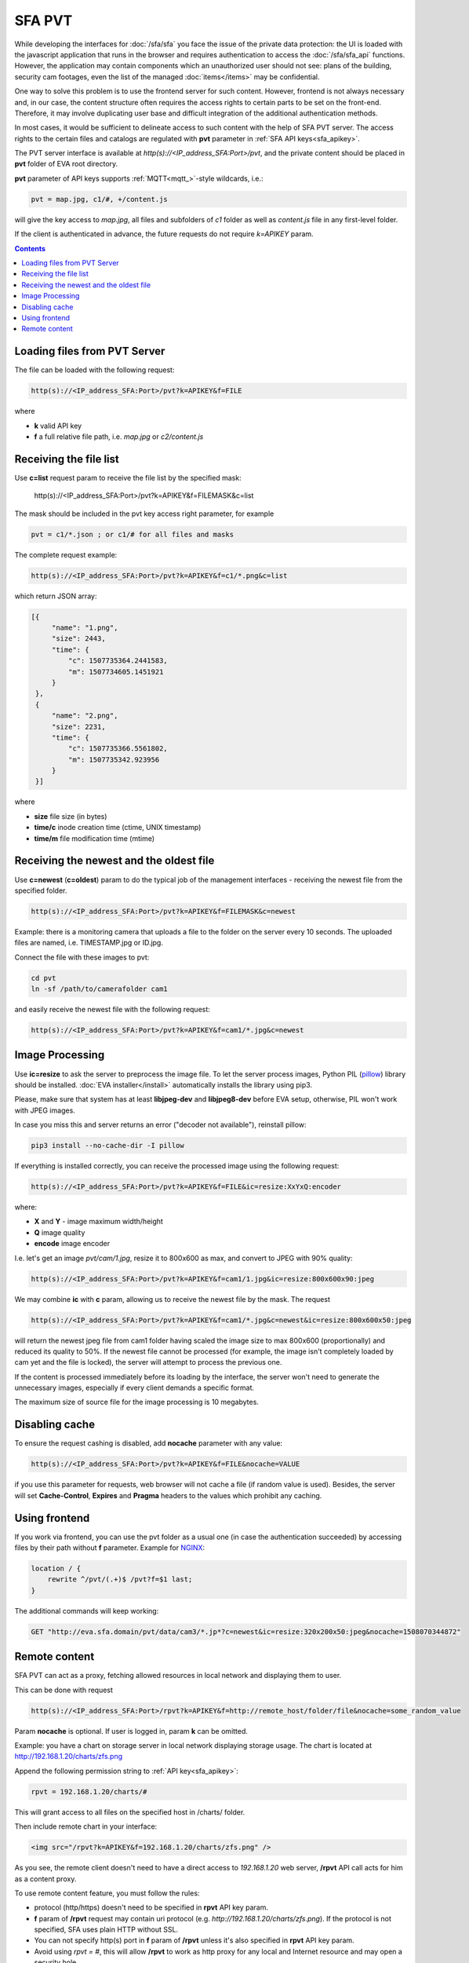 SFA PVT
*******

While developing the interfaces for :doc:`/sfa/sfa` you face the issue of the
private data protection: the UI is loaded with the javascript application that
runs in the browser and requires authentication to access the
:doc:`/sfa/sfa_api` functions. However, the application may contain components
which an unauthorized user should not see: plans of the building, security cam
footages, even the list of the managed :doc:`items</items>` may be
confidential.

One way to solve this problem is to use the frontend server for such content.
However, frontend is not always necessary and, in our case, the content
structure often requires the access rights to certain parts to be set on the
front-end. Therefore, it may involve duplicating user base and difficult
integration of the additional authentication methods.

In most cases, it would be sufficient to delineate access to such content with
the help of SFA PVT server. The access rights to the certain files and catalogs
are regulated with **pvt** parameter in :ref:`SFA API keys<sfa_apikey>`.

The PVT server interface is available at *http(s)://<IP_address_SFA:Port>/pvt*,
and the private content should be placed in **pvt** folder of EVA root
directory.

**pvt** parameter of API keys supports :ref:`MQTT<mqtt_>`-style wildcards,
i.e.:

.. code-block:: ini

    pvt = map.jpg, c1/#, +/content.js

will give the key access to *map.jpg*, all files and subfolders of *c1* folder
as well as *content.js* file in any first-level folder.

If the client is authenticated in advance, the future requests do not require
*k=APIKEY* param.

.. contents::

Loading files from PVT Server
=============================

The file can be loaded with the following request:

.. code-block:: bash

    http(s)://<IP_address_SFA:Port>/pvt?k=APIKEY&f=FILE

where

* **k** valid API key
* **f** a full relative file path, i.e. *map.jpg* or *c2/content.js*

Receiving the file list
=======================

Use **c=list** request param to receive the file list by the specified mask:

    http(s)://<IP_address_SFA:Port>/pvt?k=APIKEY&f=FILEMASK&c=list

The mask should be included in the pvt key access right parameter, for example

.. code-block:: ini

    pvt = c1/*.json ; or c1/# for all files and masks

The complete request example:

.. code-block:: bash

    http(s)://<IP_address_SFA:Port>/pvt?k=APIKEY&f=c1/*.png&c=list

which return JSON array:

.. code-block:: json

   [{
        "name": "1.png",
        "size": 2443,
        "time": {
            "c": 1507735364.2441583,
            "m": 1507734605.1451921
        }
    },
    {
        "name": "2.png",
        "size": 2231,
        "time": {
            "c": 1507735366.5561802,
            "m": 1507735342.923956
        }
    }] 

where

* **size** file size (in bytes)
* **time/c** inode creation time (ctime, UNIX timestamp)
* **time/m** file modification time (mtime)

Receiving the newest and the oldest file
========================================

Use **c=newest** (**c=oldest**) param to do the typical job of the management
interfaces - receiving the newest file from the specified folder.

.. code-block:: bash

    http(s)://<IP_address_SFA:Port>/pvt?k=APIKEY&f=FILEMASK&c=newest

Example: there is a monitoring camera that uploads a file to the folder on the
server every 10 seconds. The uploaded files are named, i.e. TIMESTAMP.jpg or
ID.jpg.

Connect the file with these images to pvt:

.. code-block:: bash

    cd pvt
    ln -sf /path/to/camerafolder cam1

and easily receive the newest file with the following request:

.. code-block:: bash

    http(s)://<IP_address_SFA:Port>/pvt?k=APIKEY&f=cam1/*.jpg&c=newest

Image Processing
================

Use **ic=resize** to ask the server to preprocess the image file. To let the
server process images, Python PIL (`pillow <https://python-pillow.org/>`_)
library should be installed. :doc:`EVA installer</install>` automatically
installs the library using pip3.

Please, make sure that system has at least **libjpeg-dev** and **libjpeg8-dev**
before EVA setup, otherwise, PIL won't work with JPEG images.

In case you miss this and  server returns an error ("decoder not available"),
reinstall pillow:

.. code-block:: bash

    pip3 install --no-cache-dir -I pillow

If everything is installed correctly, you can receive the processed image using
the following request:

.. code-block:: bash

    http(s)://<IP_address_SFA:Port>/pvt?k=APIKEY&f=FILE&ic=resize:XxYxQ:encoder

where:

* **X** and **Y** - image maximum width/height
* **Q** image quality
* **encode** image encoder

I.e. let's get an image *pvt/cam/1.jpg*, resize it to 800x600 as max, and
convert to JPEG with 90% quality:

.. code-block:: bash

    http(s)://<IP_address_SFA:Port>/pvt?k=APIKEY&f=cam1/1.jpg&ic=resize:800x600x90:jpeg


We may combine **ic** with **c** param, allowing us to receive the newest file
by the mask. The request

.. code-block:: bash

    http(s)://<IP_address_SFA:Port>/pvt?k=APIKEY&f=cam1/*.jpg&c=newest&ic=resize:800x600x50:jpeg

will return the newest jpeg file from cam1 folder having scaled the image size
to max 800x600 (proportionally) and reduced its quality to 50%. If the newest
file cannot be processed (for example, the image isn't completely loaded by cam
yet and the file is locked), the server will attempt to process the previous
one.

If the content is processed immediately before its loading by the interface,
the server won't need to generate the unnecessary images, especially if every
client demands a specific format.

The maximum size of source file for the image processing is 10 megabytes.

Disabling cache
===============

To ensure the request cashing is disabled, add **nocache** parameter with any
value:

.. code-block:: bash

    http(s)://<IP_address_SFA:Port>/pvt?k=APIKEY&f=FILE&nocache=VALUE

if you use this parameter for requests, web browser will not cache a file (if
random value is used). Besides, the server will set **Cache-Control**,
**Expires** and **Pragma** headers to the values which prohibit any caching.

Using frontend
==============

If you work via frontend, you can use the pvt folder as a usual one (in case
the authentication succeeded) by accessing files by their path without **f**
parameter. Example for `NGINX <https://www.nginx.com/>`_:

.. code-block:: nginx

    location / {
        rewrite ^/pvt/(.+)$ /pvt?f=$1 last;
    }

The additional commands will keep working:

.. code-block:: bash

    GET "http://eva.sfa.domain/pvt/data/cam3/*.jp*?c=newest&ic=resize:320x200x50:jpeg&nocache=1508070344872"

Remote content
==============

SFA PVT can act as a proxy, fetching allowed resources in local network and
displaying them to user.

This can be done with request

.. code-block:: bash

    http(s)://<IP_address_SFA:Port>/rpvt?k=APIKEY&f=http://remote_host/folder/file&nocache=some_random_value

Param **nocache** is optional. If user is logged in, param **k** can be
omitted.

Example: you have a chart on storage server in local network displaying storage
usage. The chart is located at http://192.168.1.20/charts/zfs.png

Append the following permission string to :ref:`API key<sfa_apikey>`:

.. code-block:: ini

    rpvt = 192.168.1.20/charts/#

This will grant access to all files on the specified host in /charts/ folder.

Then include remote chart in your interface:

.. code-block:: html

    <img src="/rpvt?k=APIKEY&f=192.168.1.20/charts/zfs.png" />

As you see, the remote client doesn't need to have a direct access to
*192.168.1.20* web server, **/rpvt** API call acts for him as a content proxy.

To use remote content feature, you must follow the rules:

* protocol (http/https) doesn't need to be specified in **rpvt** API key param.

* **f** param of **/rpvt** request may contain uri protocol (e.g.
  *http://192.168.1.20/charts/zfs.png*). If the protocol is not specified, SFA
  uses plain HTTP without SSL.

* You can not specify http(s) port in **f** param of **/rpvt** unless it's also
  specified in **rpvt** API key param.

* Avoid using *rpvt = #*, this will allow **/rpvt** to work as http proxy for
  any local and Internet resource and may open a security hole.

